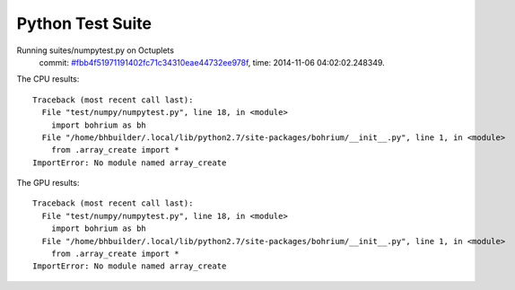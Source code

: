 
Python Test Suite
=================

Running suites/numpytest.py on Octuplets
    commit: `#fbb4f51971191402fc71c34310eae44732ee978f <https://bitbucket.org/bohrium/bohrium/commits/fbb4f51971191402fc71c34310eae44732ee978f>`_,
    time: 2014-11-06 04:02:02.248349.

The CPU results::

  
  Traceback (most recent call last):
    File "test/numpy/numpytest.py", line 18, in <module>
      import bohrium as bh
    File "/home/bhbuilder/.local/lib/python2.7/site-packages/bohrium/__init__.py", line 1, in <module>
      from .array_create import *
  ImportError: No module named array_create
  
The GPU results::

  
  Traceback (most recent call last):
    File "test/numpy/numpytest.py", line 18, in <module>
      import bohrium as bh
    File "/home/bhbuilder/.local/lib/python2.7/site-packages/bohrium/__init__.py", line 1, in <module>
      from .array_create import *
  ImportError: No module named array_create
  
